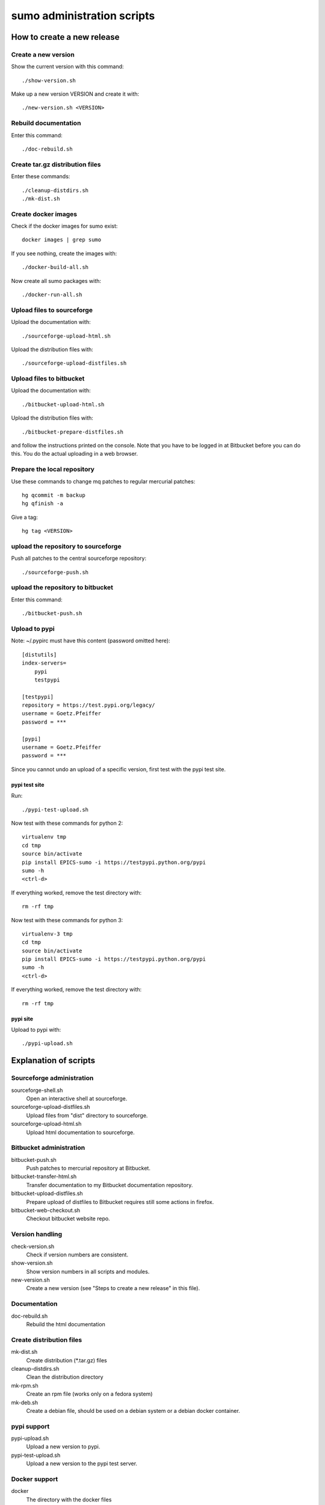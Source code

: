 sumo administration scripts
===========================

How to create a new release
---------------------------

Create a new version
++++++++++++++++++++

Show the current version with this command::

  ./show-version.sh

Make up a new version VERSION and create it with::

  ./new-version.sh <VERSION>

Rebuild documentation
+++++++++++++++++++++

Enter this command::

  ./doc-rebuild.sh

Create tar.gz distribution files
++++++++++++++++++++++++++++++++

Enter these commands::

  ./cleanup-distdirs.sh
  ./mk-dist.sh

Create docker images
++++++++++++++++++++

Check if the docker images for sumo exist::

  docker images | grep sumo

If you see nothing, create the images with::

  ./docker-build-all.sh

Now create all sumo packages with::

  ./docker-run-all.sh

Upload files to sourceforge
+++++++++++++++++++++++++++

Upload the documentation with::

  ./sourceforge-upload-html.sh

Upload the distribution files with::

  ./sourceforge-upload-distfiles.sh

Upload files to bitbucket
+++++++++++++++++++++++++

Upload the documentation with::

  ./bitbucket-upload-html.sh

Upload the distribution files with::

  ./bitbucket-prepare-distfiles.sh

and follow the instructions printed on the console. Note
that you have to be logged in at Bitbucket before you can 
do this. You do the actual uploading in a web browser.

Prepare the local repository
++++++++++++++++++++++++++++

Use these commands to change mq patches to regular mercurial patches::

  hg qcommit -m backup
  hg qfinish -a

Give a tag::

  hg tag <VERSION>

upload the repository to sourceforge
++++++++++++++++++++++++++++++++++++

Push all patches to the central sourceforge repository::

  ./sourceforge-push.sh

upload the repository to bitbucket
++++++++++++++++++++++++++++++++++

Enter this command::

  ./bitbucket-push.sh

Upload to pypi
++++++++++++++

Note: ~/.pypirc must have this content (password omitted here)::

  [distutils]
  index-servers=
      pypi
      testpypi
  
  [testpypi]
  repository = https://test.pypi.org/legacy/
  username = Goetz.Pfeiffer
  password = ***
  
  [pypi]
  username = Goetz.Pfeiffer
  password = ***

Since you cannot undo an upload of a specific version, first test with the
pypi test site.

pypi test site
::::::::::::::

Run::

  ./pypi-test-upload.sh

Now test with these commands for python 2::

  virtualenv tmp
  cd tmp
  source bin/activate
  pip install EPICS-sumo -i https://testpypi.python.org/pypi
  sumo -h
  <ctrl-d>

If everything worked, remove the test directory with::

  rm -rf tmp

Now test with these commands for python 3::

  virtualenv-3 tmp
  cd tmp
  source bin/activate
  pip install EPICS-sumo -i https://testpypi.python.org/pypi
  sumo -h
  <ctrl-d>

If everything worked, remove the test directory with::

  rm -rf tmp

pypi site
:::::::::

Upload to pypi with::

  ./pypi-upload.sh

Explanation of scripts
----------------------

Sourceforge administration
++++++++++++++++++++++++++

sourceforge-shell.sh
  Open an interactive shell at sourceforge.

sourceforge-upload-distfiles.sh
  Upload files from "dist" directory to sourceforge.

sourceforge-upload-html.sh
  Upload html documentation to sourceforge.

Bitbucket administration
++++++++++++++++++++++++

bitbucket-push.sh
  Push patches to mercurial repository at Bitbucket.

bitbucket-transfer-html.sh
  Transfer documentation to my Bitbucket documentation repository.

bitbucket-upload-distfiles.sh
  Prepare upload of distfiles to Bitbucket requires still some actions in
  firefox.

bitbucket-web-checkout.sh
  Checkout bitbucket website repo.

Version handling
++++++++++++++++

check-version.sh
  Check if version numbers are consistent.

show-version.sh
  Show version numbers in all scripts and modules.

new-version.sh
  Create a new version (see "Steps to create a new release" in this file).

Documentation
+++++++++++++

doc-rebuild.sh
  Rebuild the html documentation

Create distribution files
+++++++++++++++++++++++++

mk-dist.sh
  Create distribution (*.tar.gz) files

cleanup-distdirs.sh
  Clean the distribution directory

mk-rpm.sh
  Create an rpm file (works only on a fedora system)

mk-deb.sh
  Create a debian file, should be used on a debian system or a debian docker
  container.

pypi support
++++++++++++

pypi-upload.sh
  Upload a new version to pypi.

pypi-test-upload.sh
  Upload a new version to the pypi test server.

Docker support
++++++++++++++

docker          
  The directory with the docker files

docker-build.sh
  Build docker debian containers needed for mk-xxx.sh scripts run this as
  docker-build.sh <system-name> with system-name one of: debian-7 debian-8
  fedora-21 fedora-22

docker-build-all.sh 
  Build docker containers for all supported linux systems.

docker-run.sh
  Run a docker container run this as docker-run.sh <system-name> with
  system-name one of: debian-7 debian-8 fedora-21 fedora-22

docker-run-all.sh
  Build packages for all supported linux systems.

mk-deb.sh
  Create debian packages, called from within the debian docker container.

mk-rpm.sh
  Create rpm packages, called from within the fedora docker container.

